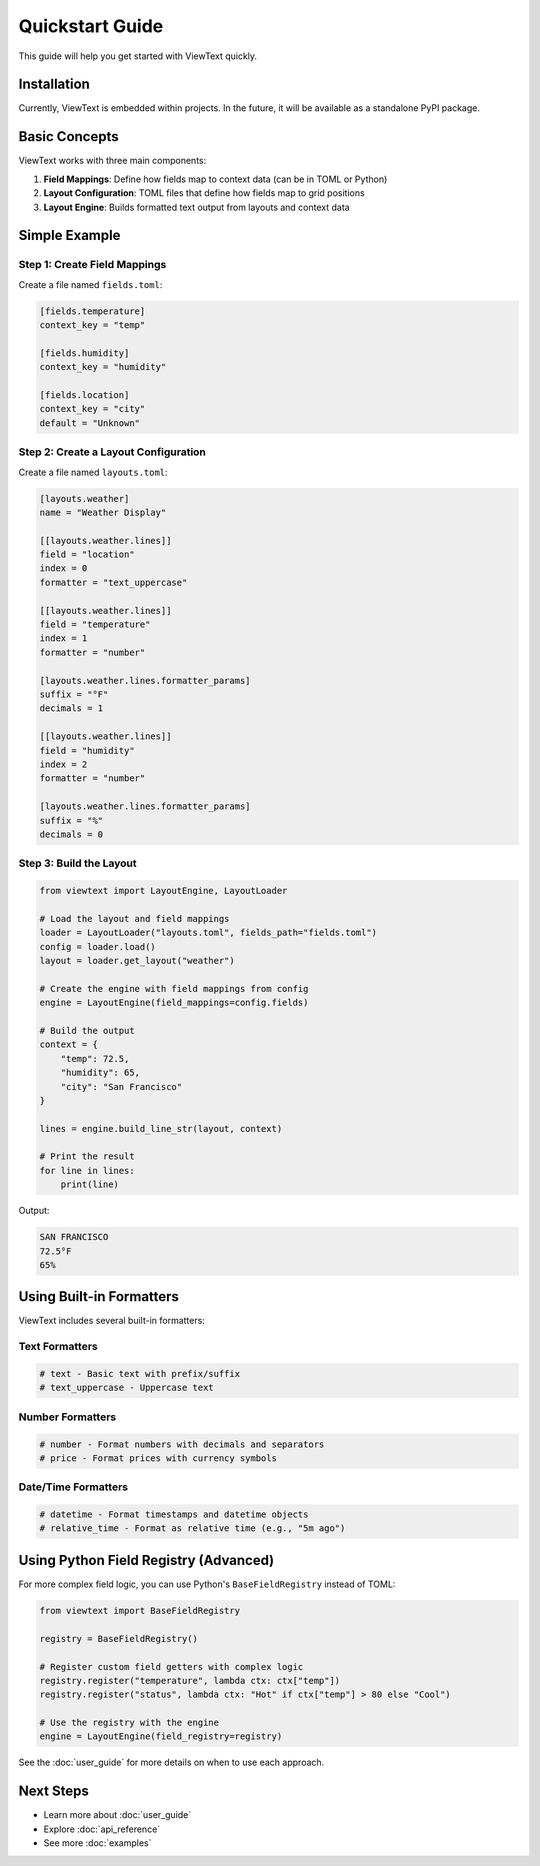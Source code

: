 Quickstart Guide
================

This guide will help you get started with ViewText quickly.

Installation
------------

Currently, ViewText is embedded within projects. In the future, it will be available as
a standalone PyPI package.

Basic Concepts
--------------

ViewText works with three main components:

1. **Field Mappings**: Define how fields map to context data (can be in TOML or Python)
2. **Layout Configuration**: TOML files that define how fields map to grid positions
3. **Layout Engine**: Builds formatted text output from layouts and context data

Simple Example
--------------

Step 1: Create Field Mappings
~~~~~~~~~~~~~~~~~~~~~~~~~~~~~~

Create a file named ``fields.toml``:

.. code-block:: toml

    [fields.temperature]
    context_key = "temp"

    [fields.humidity]
    context_key = "humidity"

    [fields.location]
    context_key = "city"
    default = "Unknown"

Step 2: Create a Layout Configuration
~~~~~~~~~~~~~~~~~~~~~~~~~~~~~~~~~~~~~~

Create a file named ``layouts.toml``:

.. code-block:: toml

    [layouts.weather]
    name = "Weather Display"

    [[layouts.weather.lines]]
    field = "location"
    index = 0
    formatter = "text_uppercase"

    [[layouts.weather.lines]]
    field = "temperature"
    index = 1
    formatter = "number"

    [layouts.weather.lines.formatter_params]
    suffix = "°F"
    decimals = 1

    [[layouts.weather.lines]]
    field = "humidity"
    index = 2
    formatter = "number"

    [layouts.weather.lines.formatter_params]
    suffix = "%"
    decimals = 0

Step 3: Build the Layout
~~~~~~~~~~~~~~~~~~~~~~~~~

.. code-block:: python

    from viewtext import LayoutEngine, LayoutLoader

    # Load the layout and field mappings
    loader = LayoutLoader("layouts.toml", fields_path="fields.toml")
    config = loader.load()
    layout = loader.get_layout("weather")

    # Create the engine with field mappings from config
    engine = LayoutEngine(field_mappings=config.fields)

    # Build the output
    context = {
        "temp": 72.5,
        "humidity": 65,
        "city": "San Francisco"
    }

    lines = engine.build_line_str(layout, context)

    # Print the result
    for line in lines:
        print(line)

Output:

.. code-block:: text

    SAN FRANCISCO
    72.5°F
    65%

Using Built-in Formatters
--------------------------

ViewText includes several built-in formatters:

Text Formatters
~~~~~~~~~~~~~~~

.. code-block:: python

    # text - Basic text with prefix/suffix
    # text_uppercase - Uppercase text

Number Formatters
~~~~~~~~~~~~~~~~~

.. code-block:: python

    # number - Format numbers with decimals and separators
    # price - Format prices with currency symbols

Date/Time Formatters
~~~~~~~~~~~~~~~~~~~~

.. code-block:: python

    # datetime - Format timestamps and datetime objects
    # relative_time - Format as relative time (e.g., "5m ago")

Using Python Field Registry (Advanced)
---------------------------------------

For more complex field logic, you can use Python's ``BaseFieldRegistry`` instead of TOML:

.. code-block:: python

    from viewtext import BaseFieldRegistry

    registry = BaseFieldRegistry()

    # Register custom field getters with complex logic
    registry.register("temperature", lambda ctx: ctx["temp"])
    registry.register("status", lambda ctx: "Hot" if ctx["temp"] > 80 else "Cool")

    # Use the registry with the engine
    engine = LayoutEngine(field_registry=registry)

See the :doc:`user_guide` for more details on when to use each approach.

Next Steps
----------

- Learn more about :doc:`user_guide`
- Explore :doc:`api_reference`
- See more :doc:`examples`
